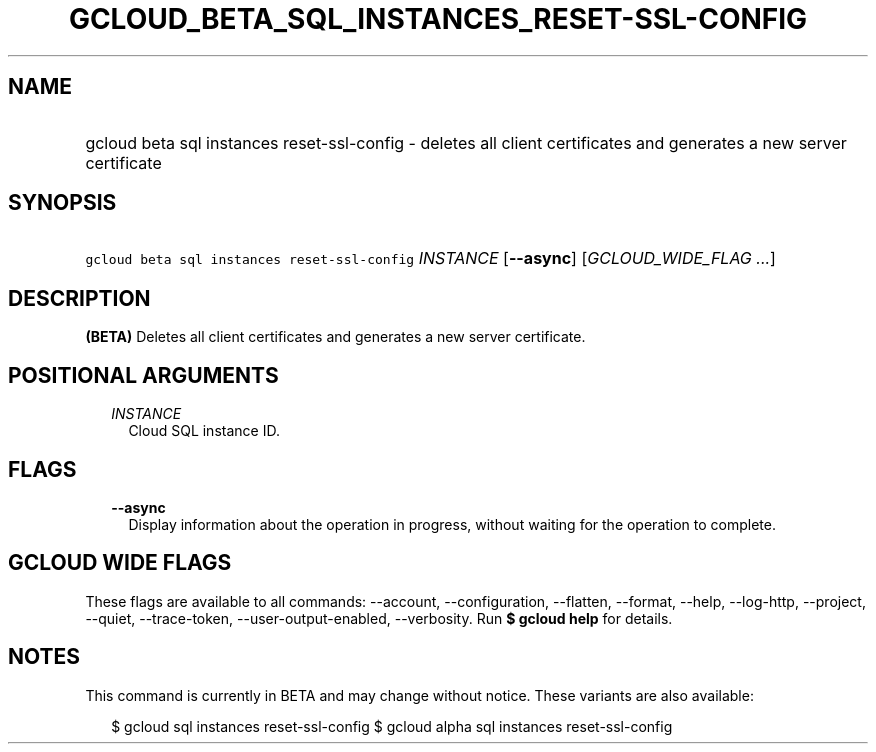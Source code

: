 
.TH "GCLOUD_BETA_SQL_INSTANCES_RESET\-SSL\-CONFIG" 1



.SH "NAME"
.HP
gcloud beta sql instances reset\-ssl\-config \- deletes all client certificates and generates a new server certificate



.SH "SYNOPSIS"
.HP
\f5gcloud beta sql instances reset\-ssl\-config\fR \fIINSTANCE\fR [\fB\-\-async\fR] [\fIGCLOUD_WIDE_FLAG\ ...\fR]



.SH "DESCRIPTION"

\fB(BETA)\fR Deletes all client certificates and generates a new server
certificate.



.SH "POSITIONAL ARGUMENTS"

.RS 2m
.TP 2m
\fIINSTANCE\fR
Cloud SQL instance ID.


.RE
.sp

.SH "FLAGS"

.RS 2m
.TP 2m
\fB\-\-async\fR
Display information about the operation in progress, without waiting for the
operation to complete.


.RE
.sp

.SH "GCLOUD WIDE FLAGS"

These flags are available to all commands: \-\-account, \-\-configuration,
\-\-flatten, \-\-format, \-\-help, \-\-log\-http, \-\-project, \-\-quiet,
\-\-trace\-token, \-\-user\-output\-enabled, \-\-verbosity. Run \fB$ gcloud
help\fR for details.



.SH "NOTES"

This command is currently in BETA and may change without notice. These variants
are also available:

.RS 2m
$ gcloud sql instances reset\-ssl\-config
$ gcloud alpha sql instances reset\-ssl\-config
.RE

